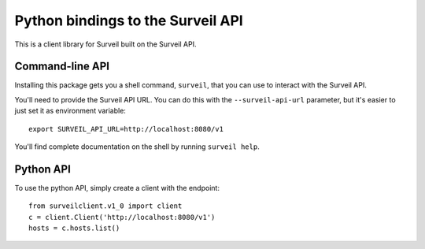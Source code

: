 Python bindings to the Surveil API
==================================

This is a client library for Surveil built on the Surveil API.

Command-line API
----------------

Installing this package gets you a shell command, ``surveil``, that you
can use to interact with the Surveil API.

You'll need to provide the Surveil API URL. You can do this with the
``--surveil-api-url`` parameter, but it's easier to just set it as environment
variable::

    export SURVEIL_API_URL=http://localhost:8080/v1

You'll find complete documentation on the shell by running ``surveil help``.

Python API
----------

To use the python API, simply create a client with the endpoint::

    from surveilclient.v1_0 import client
    c = client.Client('http://localhost:8080/v1')
    hosts = c.hosts.list()

